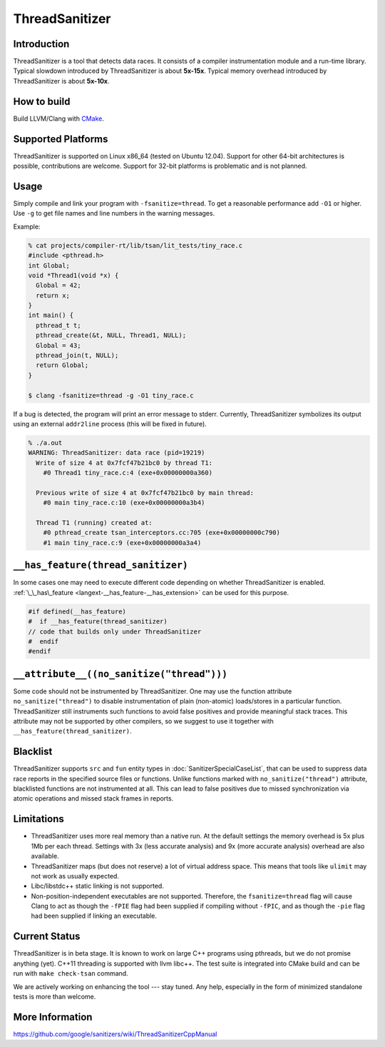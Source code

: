 ThreadSanitizer
===============

Introduction
------------

ThreadSanitizer is a tool that detects data races.  It consists of a compiler
instrumentation module and a run-time library.  Typical slowdown introduced by
ThreadSanitizer is about **5x-15x**.  Typical memory overhead introduced by
ThreadSanitizer is about **5x-10x**.

How to build
------------

Build LLVM/Clang with `CMake <http://llvm.org/docs/CMake.html>`_.

Supported Platforms
-------------------

ThreadSanitizer is supported on Linux x86_64 (tested on Ubuntu 12.04).
Support for other 64-bit architectures is possible, contributions are welcome.
Support for 32-bit platforms is problematic and is not planned.

Usage
-----

Simply compile and link your program with ``-fsanitize=thread``.  To get a
reasonable performance add ``-O1`` or higher.  Use ``-g`` to get file names
and line numbers in the warning messages.

Example:

.. code-block:: console

  % cat projects/compiler-rt/lib/tsan/lit_tests/tiny_race.c
  #include <pthread.h>
  int Global;
  void *Thread1(void *x) {
    Global = 42;
    return x;
  }
  int main() {
    pthread_t t;
    pthread_create(&t, NULL, Thread1, NULL);
    Global = 43;
    pthread_join(t, NULL);
    return Global;
  }

  $ clang -fsanitize=thread -g -O1 tiny_race.c

If a bug is detected, the program will print an error message to stderr.
Currently, ThreadSanitizer symbolizes its output using an external
``addr2line`` process (this will be fixed in future).

.. code-block:: bash

  % ./a.out
  WARNING: ThreadSanitizer: data race (pid=19219)
    Write of size 4 at 0x7fcf47b21bc0 by thread T1:
      #0 Thread1 tiny_race.c:4 (exe+0x00000000a360)

    Previous write of size 4 at 0x7fcf47b21bc0 by main thread:
      #0 main tiny_race.c:10 (exe+0x00000000a3b4)

    Thread T1 (running) created at:
      #0 pthread_create tsan_interceptors.cc:705 (exe+0x00000000c790)
      #1 main tiny_race.c:9 (exe+0x00000000a3a4)

``__has_feature(thread_sanitizer)``
------------------------------------

In some cases one may need to execute different code depending on whether
ThreadSanitizer is enabled.
:ref:`\_\_has\_feature <langext-__has_feature-__has_extension>` can be used for
this purpose.

.. code-block:: c

    #if defined(__has_feature)
    #  if __has_feature(thread_sanitizer)
    // code that builds only under ThreadSanitizer
    #  endif
    #endif

``__attribute__((no_sanitize("thread")))``
-----------------------------------------------

Some code should not be instrumented by ThreadSanitizer.  One may use the
function attribute ``no_sanitize("thread")`` to disable instrumentation of plain
(non-atomic) loads/stores in a particular function.  ThreadSanitizer still
instruments such functions to avoid false positives and provide meaningful stack
traces.  This attribute may not be supported by other compilers, so we suggest
to use it together with ``__has_feature(thread_sanitizer)``.

Blacklist
---------

ThreadSanitizer supports ``src`` and ``fun`` entity types in
:doc:`SanitizerSpecialCaseList`, that can be used to suppress data race reports
in the specified source files or functions. Unlike functions marked with
``no_sanitize("thread")`` attribute, blacklisted functions are not instrumented
at all. This can lead to false positives due to missed synchronization via
atomic operations and missed stack frames in reports.

Limitations
-----------

* ThreadSanitizer uses more real memory than a native run. At the default
  settings the memory overhead is 5x plus 1Mb per each thread. Settings with 3x
  (less accurate analysis) and 9x (more accurate analysis) overhead are also
  available.
* ThreadSanitizer maps (but does not reserve) a lot of virtual address space.
  This means that tools like ``ulimit`` may not work as usually expected.
* Libc/libstdc++ static linking is not supported.
* Non-position-independent executables are not supported.  Therefore, the
  ``fsanitize=thread`` flag will cause Clang to act as though the ``-fPIE``
  flag had been supplied if compiling without ``-fPIC``, and as though the
  ``-pie`` flag had been supplied if linking an executable.

Current Status
--------------

ThreadSanitizer is in beta stage.  It is known to work on large C++ programs
using pthreads, but we do not promise anything (yet).  C++11 threading is
supported with llvm libc++.  The test suite is integrated into CMake build
and can be run with ``make check-tsan`` command.

We are actively working on enhancing the tool --- stay tuned.  Any help,
especially in the form of minimized standalone tests is more than welcome.

More Information
----------------
`<https://github.com/google/sanitizers/wiki/ThreadSanitizerCppManual>`_

